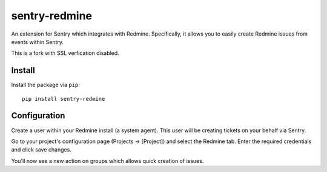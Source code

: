 sentry-redmine
==================

An extension for Sentry which integrates with Redmine. Specifically, it allows you to easily create
Redmine issues from events within Sentry.

This is a fork with SSL verfication disabled.

Install
-------

Install the package via ``pip``::

    pip install sentry-redmine

Configuration
-------------

Create a user within your Redmine install (a system agent). This user will
be creating tickets on your behalf via Sentry.

Go to your project's configuration page (Projects -> [Project]) and select the
Redmine tab. Enter the required credentials and click save changes.

You'll now see a new action on groups which allows quick creation of issues.
